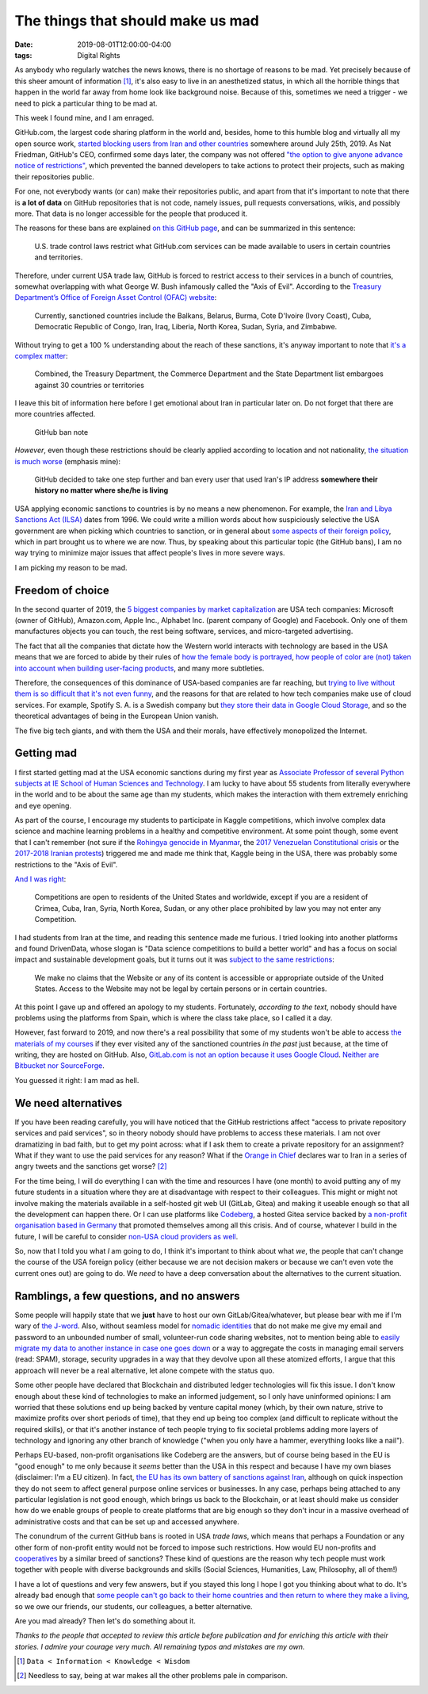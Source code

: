 The things that should make us mad
==================================

:date: 2019-08-01T12:00:00-04:00
:tags: Digital Rights

As anybody who regularly watches the news knows, there is no shortage of
reasons to be mad. Yet precisely because of this sheer amount of
information [1]_, it's also easy to live in an anesthetized status, in which
all the horrible things that happen in the world far away from home look
like background noise. Because of this, sometimes we need a trigger - we
need to pick a particular thing to be mad at.

This week I found mine, and I am enraged.

GitHub.com, the largest code sharing platform in the world and, besides,
home to this humble blog and virtually all my open source work, `started
blocking users from Iran and other
countries <https://twitter.com/Hamed/status/1154268514074660864>`__
somewhere around July 25th, 2019. As Nat Friedman, GitHub's CEO,
confirmed some days later, the company was not offered `"the option to
give anyone advance notice of
restrictions" <https://twitter.com/natfriedman/status/1155311124687945728>`__,
which prevented the banned developers to take actions to protect their
projects, such as making their repositories public.

For one, not everybody wants (or can) make their repositories public,
and apart from that it's important to note that there is **a lot of
data** on GitHub repositories that is not code, namely issues, pull
requests conversations, wikis, and possibly more. That data is no longer
accessible for the people that produced it.

The reasons for these bans are explained `on this GitHub
page <https://help.github.com/en/articles/github-and-trade-controls>`__,
and can be summarized in this sentence:

    U.S. trade control laws restrict what GitHub.com services can be
    made available to users in certain countries and territories.

Therefore, under current USA trade law, GitHub is forced to restrict
access to their services in a bunch of countries, somewhat overlapping
with what George W. Bush infamously called the "Axis of Evil". According
to the `Treasury Department’s Office of Foreign Asset Control (OFAC)
website <https://www.wm.edu/offices/techtransfer/ExportControls/Regulations/OFAC/index.php>`__:

    Currently, sanctioned countries include the Balkans, Belarus, Burma,
    Cote D'Ivoire (Ivory Coast), Cuba, Democratic Republic of Congo,
    Iran, Iraq, Liberia, North Korea, Sudan, Syria, and Zimbabwe.

Without trying to get a 100 % understanding about the reach of these
sanctions, it's anyway important to note that `it's a complex
matter <https://www.wikiwand.com/en/United_States_sanctions>`__:

    Combined, the Treasury Department, the Commerce Department and the
    State Department list embargoes against 30 countries or territories

I leave this bit of information here before I get emotional about Iran
in particular later on. Do not forget that there are more countries
affected.

.. figure:: https://raw.githubusercontent.com/1995parham/github-do-not-ban-us/master/message.png
   :alt: GitHub ban note

   GitHub ban note

*However*, even though these restrictions should be clearly applied
according to location and not nationality, `the situation is much
worse <https://github.com/1995parham/github-do-not-ban-us>`__ (emphasis
mine):

    GitHub decided to take one step further and ban every user that used
    Iran's IP address **somewhere their history no matter where she/he
    is living**

USA applying economic sanctions to countries is by no means a new
phenomenon. For example, the `Iran and Libya Sanctions Act
(ILSA) <https://www.wikiwand.com/en/Iran_and_Libya_Sanctions_Act>`__
dates from 1996. We could write a million words about how suspiciously
selective the USA government are when picking which countries to
sanction, or in general about `some aspects of their foreign
policy <https://www.wikiwand.com/en/Operation_Condor>`__, which in part
brought us to where we are now. Thus, by speaking about this particular
topic (the GitHub bans), I am no way trying to minimize major issues
that affect people's lives in more severe ways.

I am picking my reason to be mad.

Freedom of choice
-----------------

In the second quarter of 2019, the `5 biggest companies by market
capitalization <https://www.wikiwand.com/en/List_of_public_corporations_by_market_capitalization#/2019>`__
are USA tech companies: Microsoft (owner of GitHub), Amazon.com, Apple
Inc., Alphabet Inc. (parent company of Google) and Facebook. Only one of
them manufactures objects you can touch, the rest being software,
services, and micro-targeted advertising.

The fact that all the companies that dictate how the Western world
interacts with technology are based in the USA means that we are forced
to abide by their rules of `how the female body is
portrayed <https://www.theverge.com/2018/4/24/17275114/facebook-community-guidelines-nipples-nudity>`__,
`how people of color are (not) taken into account when building
user-facing
products <https://www.theverge.com/2018/1/12/16882408/google-racist-gorillas-photo-recognition-algorithm-ai>`__,
and many more subtleties.

Therefore, the consequences of this dominance of USA-based companies are
far reaching, but `trying to live without them is so difficult that it's
not even
funny <https://gizmodo.com/i-cut-the-big-five-tech-giants-from-my-life-it-was-hel-1831304194>`__,
and the reasons for that are related to how tech companies make use of
cloud services. For example, Spotify S. A. is a Swedish company but
`they store their data in Google Cloud
Storage <https://cloud.google.com/blog/products/gcp/spotify-chooses-google-cloud-platform-to-power-data-infrastructure>`__,
and so the theoretical advantages of being in the European Union vanish.

The five big tech giants, and with them the USA and their morals, have
effectively monopolized the Internet.

Getting mad
-----------

I first started getting mad at the USA economic sanctions during my
first year as `Associate Professor of several Python subjects at IE
School of Human Sciences and
Technology <https://www.ie.edu/school-human-sciences-technology/we-are-hst/people/faculty/juan-luis-cano-rodriguez/>`__.
I am lucky to have about 55 students from literally everywhere in the
world and to be about the same age than my students, which makes the
interaction with them extremely enriching and eye opening.

As part of the course, I encourage my students to participate in Kaggle
competitions, which involve complex data science and machine learning
problems in a healthy and competitive environment. At some point though,
some event that I can't remember (not sure if the `Rohingya genocide in
Myanmar <https://en.wikipedia.org/wiki/Rohingya_genocide>`__, the `2017
Venezuelan Constitutional
crisis <https://www.wikiwand.com/en/2017_Venezuelan_constitutional_crisis>`__
or the `2017-2018 Iranian
protests <https://www.wikiwand.com/en/2017%E2%80%9318_Iranian_protests>`__)
triggered me and made me think that, Kaggle being in the USA, there was
probably some restrictions to the "Axis of Evil".

`And I was right <https://www.kaggle.com/terms>`__:

    Competitions are open to residents of the United States and
    worldwide, except if you are a resident of Crimea, Cuba, Iran,
    Syria, North Korea, Sudan, or any other place prohibited by law you
    may not enter any Competition.

I had students from Iran at the time, and reading this sentence made me
furious. I tried looking into another platforms and found DrivenData,
whose slogan is "Data science competitions to build a better world" and
has a focus on social impact and sustainable development goals, but it
turns out it was `subject to the same
restrictions <https://www.drivendata.org/termsofuse/#governing-law-and-jurisdiction>`__:

    We make no claims that the Website or any of its content is
    accessible or appropriate outside of the United States. Access to
    the Website may not be legal by certain persons or in certain
    countries.

At this point I gave up and offered an apology to my students.
Fortunately, *according to the text*, nobody should have problems using
the platforms from Spain, which is where the class take place, so I
called it a day.

However, fast forward to 2019, and now there's a real possibility that
some of my students won't be able to access `the materials of my
courses <https://github.com/Juanlu001/ie-mbd-advanced-python/>`__ if
they ever visited any of the sanctioned countries *in the past* just
because, at the time of writing, they are hosted on GitHub. Also,
`GitLab.com is not an option because it uses Google
Cloud <https://twitter.com/Hamed/status/1154500430317182976>`__.
`Neither are Bitbucket nor
SourceForge <https://twitter.com/Hamed/status/1154500430317182976>`__.

You guessed it right: I am mad as hell.

We need alternatives
--------------------

If you have been reading carefully, you will have noticed that the
GitHub restrictions affect "access to private repository services and
paid services", so in theory nobody should have problems to access these
materials. I am not over dramatizing in bad faith, but to get my point
across: what if I ask them to create a private repository for an
assignment? What if they want to use the paid services for any reason?
What if the `Orange in Chief <https://twitter.com/realdonaldtrump/>`__
declares war to Iran in a series of angry tweets and the sanctions get
worse? [2]_

For the time being, I will do everything I can with the time and
resources I have (one month) to avoid putting any of my future students
in a situation where they are at disadvantage with respect to their
colleagues. This might or might not involve making the materials
available in a self-hosted git web UI (GitLab, Gitea) and making it
useable enough so that all the development can happen there. Or I can
use platforms like `Codeberg <https://codeberg.org/>`__, a hosted Gitea
service backed by `a non-profit organisation based in
Germany <https://codeberg.org/codeberg/org/src/branch/master/Imprint.md>`__
that promoted themselves among all this crisis. And of course, whatever
I build in the future, I will be careful to consider `non-USA cloud
providers as well <https://fuga.cloud/>`__.

So, now that I told you what *I* am going to do, I think it's important
to think about what *we*, the people that can't change the course of the
USA foreign policy (either because we are not decision makers or because
we can't even vote the current ones out) are going to do. We *need* to
have a deep conversation about the alternatives to the current
situation.

Ramblings, a few questions, and no answers
------------------------------------------

Some people will happily state that we **just** have to host our own
GitLab/Gitea/whatever, but please bear with me if I'm wary of `the
J-word <https://saynotostigma.com/2015/09/the-j-word-just-think-about-it/>`__.
Also, without seamless model for `nomadic
identities <https://medium.com/@tamanning/nomadic-identity-brought-to-you-by-hubzilla-67eadce13c3b>`__
that do not make me give my email and password to an unbounded number of
small, volunteer-run code sharing websites, not to mention being able to
`easily migrate my data to another instance in case one goes
down <https://github.com/tootsuite/mastodon/issues/177>`__ or a way to
aggregate the costs in managing email servers (read: SPAM), storage,
security upgrades in a way that they devolve upon all these atomized
efforts, I argue that this approach will never be a real alternative,
let alone compete with the status quo.

Some other people have declared that Blockchain and distributed ledger
technologies will fix this issue. I don't know enough about these kind
of technologies to make an informed judgement, so I only have uninformed
opinions: I am worried that these solutions end up being backed by
venture capital money (which, by their own nature, strive to maximize
profits over short periods of time), that they end up being too complex
(and difficult to replicate without the required skills), or that it's
another instance of tech people trying to fix societal problems adding
more layers of technology and ignoring any other branch of knowledge
("when you only have a hammer, everything looks like a nail").

Perhaps EU-based, non-profit organisations like Codeberg are the
answers, but of course being based in the EU is "good enough" to me only
because it *seems* better than the USA in this respect and because I
have my own biases (disclaimer: I'm a EU citizen). In fact, `the EU has
its own battery of sanctions against
Iran <https://www.consilium.europa.eu/en/policies/sanctions/iran/>`__,
although on quick inspection they do not seem to affect general purpose
online services or businesses. In any case, perhaps being attached to
any particular legislation is not good enough, which brings us back to
the Blockchain, or at least should make us consider how do we enable
groups of people to create platforms that are big enough so they don't
incur in a massive overhead of administrative costs and that can be set
up and accessed anywhere.

The conundrum of the current GitHub bans is rooted in USA *trade laws*,
which means that perhaps a Foundation or any other form of non-profit
entity would not be forced to impose such restrictions. How would EU
non-profits and
`cooperatives <https://www.wikiwand.com/en/Cooperative>`__ by a similar
breed of sanctions? These kind of questions are the reason why tech
people must work together with people with diverse backgrounds and
skills (Social Sciences, Humanities, Law, Philosophy, all of them!)

I have a lot of questions and very few answers, but if you stayed this
long I hope I got you thinking about what to do. It's already bad enough
that `some people can't go back to their home countries and then return
to where they make a
living <https://www.acslaw.org/expertforum/trumps-travel-ban-two-years-later/>`__,
so we owe our friends, our students, our colleagues, a better
alternative.

Are you mad already? Then let's do something about it.

*Thanks to the people that accepted to review this article
before publication and for enriching this article with their stories.
I admire your courage very much. All remaining typos and mistakes are my own.*

.. [1] ``Data < Information < Knowledge < Wisdom``
.. [2] Needless to say, being at war makes all the other problems pale in comparison.


